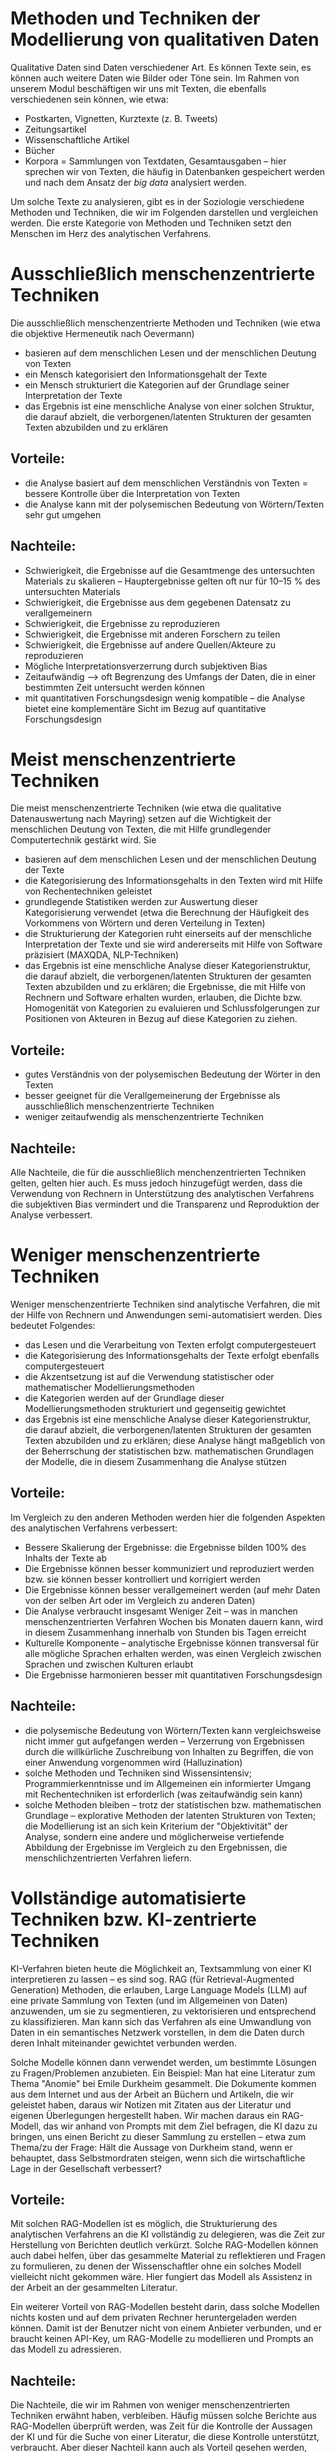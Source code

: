 * Methoden und Techniken der Modellierung von qualitativen Daten

Qualitative Daten sind Daten verschiedener Art. Es können Texte sein, es können auch weitere Daten wie Bilder oder Töne sein. Im Rahmen von unserem Modul beschäftigen wir uns mit Texten, die ebenfalls verschiedenen sein können, wie etwa:

   - Postkarten, Vignetten, Kurztexte (z. B. Tweets)
   - Zeitungsartikel
   - Wissenschaftliche Artikel
   - Bücher
   - Korpora = Sammlungen von Textdaten, Gesamtausgaben -- hier sprechen wir von Texten, die häufig in Datenbanken gespeichert werden und nach dem Ansatz der /big data/ analysiert werden.

Um solche Texte zu analysieren, gibt es in der Soziologie verschiedene Methoden und Techniken, die wir im Folgenden darstellen und vergleichen werden. Die erste Kategorie von Methoden und Techniken setzt den Menschen im Herz des analytischen Verfahrens.

* Ausschließlich menschenzentrierte Techniken

Die ausschließlich menschenzentrierte Methoden und Techniken (wie etwa die objektive Hermeneutik nach Oevermann)

   - basieren auf dem menschlichen Lesen und der menschlichen Deutung von Texten
   - ein Mensch kategorisiert den Informationsgehalt der Texte
   - ein Mensch strukturiert die Kategorien auf der Grundlage seiner Interpretation der Texte
   - das Ergebnis ist eine menschliche Analyse von einer solchen Struktur, die darauf abzielt, die verborgenen/latenten Strukturen der gesamten Texten abzubilden und zu erklären

** Vorteile:

 - die Analyse basiert auf dem menschlichen Verständnis von Texten = bessere Kontrolle über die Interpretation von Texten
 - die Analyse kann mit der polysemischen Bedeutung von Wörtern/Texten sehr gut umgehen

** Nachteile:

 - Schwierigkeit, die Ergebnisse auf die Gesamtmenge des untersuchten Materials zu skalieren – Hauptergebnisse gelten oft nur für 10–15 % des untersuchten Materials
 - Schwierigkeit, die Ergebnisse aus dem gegebenen Datensatz zu verallgemeinern
 - Schwierigkeit, die Ergebnisse zu reproduzieren
 - Schwierigkeit, die Ergebnisse mit anderen Forschern zu teilen
 - Schwierigkeit, die Ergebnisse auf andere Quellen/Akteure zu reproduzieren
 - Mögliche Interpretationsverzerrung durch subjektiven Bias
 - Zeitaufwändig --> oft Begrenzung des Umfangs der Daten, die in einer bestimmten Zeit untersucht werden können
 - mit quantitativen Forschungsdesign wenig kompatible -- die Analyse bietet eine komplementäre Sicht im Bezug auf quantitative Forschungsdesign

* Meist menschenzentrierte Techniken

Die meist menschenzentrierte Techniken (wie etwa die qualitative Datenauswertung nach Mayring) setzen auf die Wichtigkeit der menschlichen Deutung von Texten, die mit Hilfe grundlegender Computertechnik gestärkt wird. Sie

   - basieren auf dem menschlichen  Lesen und der menschlichen Deutung der Texte
   - die Kategorisierung des Informationsgehalts in den Texten wird mit Hilfe von Rechentechniken geleistet
   - grundlegende Statistiken werden zur Auswertung dieser Kategorisierung verwendet (etwa die Berechnung der Häufigkeit des Vorkommens von Wörtern und deren Verteilung in Texten)
   - die Strukturierung der Kategorien ruht einerseits auf der menschliche Interpretation der Texte und sie wird andererseits mit Hilfe von Software präzisiert (MAXQDA, NLP-Techniken)
   - das Ergebnis ist eine menschliche Analyse dieser Kategorienstruktur, die darauf abzielt, die verborgenen/latenten Strukturen der gesamten Texten abzubilden und zu erklären; die Ergebnisse, die mit Hilfe von Rechnern und Software erhalten wurden, erlauben, die Dichte bzw. Homogenität von Kategorien zu evaluieren und Schlussfolgerungen zur Positionen von Akteuren in Bezug auf diese Kategorien zu ziehen.

** Vorteile:

 - gutes Verständnis von der polysemischen Bedeutung der Wörter in den Texten
 - besser geeignet für die Verallgemeinerung der Ergebnisse als ausschließlich menschenzentrierte Techniken
 - weniger zeitaufwendig als menschenzentrierte Techniken

** Nachteile:

Alle Nachteile, die für die ausschließlich menchenzentrierten Techniken gelten, gelten hier auch. Es muss jedoch hinzugefügt werden, dass die Verwendung von Rechnern in Unterstützung des analytischen Verfahrens die subjektiven Bias vermindert und die Transparenz und Reproduktion der Analyse verbessert.

* Weniger menschenzentrierte Techniken

Weniger menschenzentrierte Techniken sind analytische Verfahren, die mit der Hilfe von Rechnern und Anwendungen semi-automatisiert werden. Dies bedeutet Folgendes:

   - das Lesen und die Verarbeitung von Texten erfolgt computergesteuert
   - die Kategorisierung des Informationsgehalts der Texte erfolgt ebenfalls computergesteuert
   - die Akzentsetzung ist auf die Verwendung statistischer oder mathematischer Modellierungsmethoden
   - die Kategorien werden auf der Grundlage dieser Modellierungsmethoden strukturiert und gegenseitig gewichtet
   - das Ergebnis ist eine menschliche Analyse dieser Kategorienstruktur, die darauf abzielt, die verborgenen/latenten Strukturen der gesamten Texten abzubilden und zu erklären; diese Analyse hängt maßgeblich von der Beherrschung der statistischen bzw. mathematischen Grundlagen der Modelle, die in diesem Zusammenhang die Analyse stützen

** Vorteile:

Im Vergleich zu den anderen Methoden werden hier die folgenden Aspekten des analytischen Verfahrens verbessert:

 - Bessere Skalierung der Ergebnisse: die Ergebnisse bilden 100% des Inhalts der Texte ab
 - Die Ergebnisse können besser kommuniziert und reproduziert werden bzw. sie können besser kontrolliert und korrigiert werden
 - Die Ergebnisse können besser verallgemeinert werden (auf mehr Daten von der selben Art oder im Vergleich zu anderen Daten)
 - Die Analyse verbraucht insgesamt Weniger Zeit -- was in manchen menschenzentrierten Verfahren Wochen bis Monaten dauern kann, wird in diesem Zusammenhang innerhalb von Stunden bis Tagen erreicht
 - Kulturelle Komponente -- analytische Ergebnisse können transversal für alle mögliche Sprachen erhalten werden, was einen Vergleich zwischen Sprachen und zwischen Kulturen erlaubt
 - Die Ergebnisse harmonieren besser mit quantitativen Forschungsdesign

** Nachteile:

 - die polysemische Bedeutung von Wörtern/Texten kann vergleichsweise nicht immer gut aufgefangen werden -- Verzerrung von Ergebnissen durch die willkürliche Zuschreibung von Inhalten zu Begriffen, die von einer Anwendung vorgenommen wird (Halluzination)
 - solche Methoden und Techniken sind Wissensintensiv; Programmierkenntnisse und im Allgemeinen ein informierter Umgang mit Rechentechniken ist erforderlich (was zeitaufwändig sein kann)
 - solche Methoden bleiben -- trotz der statistischen bzw. mathematischen Grundlage -- explorative Methoden der latenten Strukturen von Texten; die Modellierung ist an sich kein Kriterium der "Objektivität" der Analyse, sondern eine andere und möglicherweise vertiefende Abbildung der Ergebnisse im Vergleich zu den Ergebnissen, die menschlichzentrierten Verfahren liefern.

* Vollständige automatisierte Techniken bzw. KI-zentrierte Techniken

KI-Verfahren bieten heute die Möglichkeit an, Textsammlung von einer KI interpretieren zu lassen -- es sind sog. RAG (für Retrieval-Augmented Generation) Methoden, die erlauben, Large Language Models (LLM) auf eine private Sammlung von Texten (und im Allgemeinen von Daten) anzuwenden, um sie zu segmentieren, zu vektorisieren und entsprechend zu klassifizieren. Man kann sich das Verfahren als eine Umwandlung von Daten in ein semantisches Netzwerk vorstellen, in dem die Daten durch deren Inhalt miteinander gewichtet verbunden werden.

Solche Modelle können dann verwendet werden, um bestimmte Lösungen zu Fragen/Problemen anzubieten. Ein Beispiel: Man hat eine Literatur zum Thema "Anomie" bei Emile Durkheim gesammelt. Die Dokumente kommen aus dem Internet und aus der Arbeit an Büchern und Artikeln, die wir geleistet haben, daraus wir Notizen mit Zitaten aus der Literatur und eigenen Überlegungen hergestellt haben. Wir machen daraus ein RAG-Modell, das wir anhand von Prompts mit dem Ziel befragen, die KI dazu zu bringen, uns einen Bericht zu dieser Sammlung zu erstellen -- etwa zum Thema/zu der Frage: Hält die Aussage von Durkheim stand, wenn er behauptet, dass Selbstmordraten steigen, wenn sich die wirtschaftliche Lage in der Gesellschaft verbessert?

** Vorteile:

Mit solchen RAG-Modellen ist es möglich, die Strukturierung des analytischen Verfahrens an die KI vollständig zu delegieren, was die Zeit zur Herstellung von Berichten deutlich verkürzt. Solche RAG-Modellen können auch dabei helfen, über das gesammelte Material zu reflektieren und Fragen zu formulieren, zu denen der Wissenschaftler ohne ein solches Modell vielleicht nicht gekommen wäre. Hier fungiert das Modell als Assistenz in der Arbeit an der gesammelten Literatur.

Ein weiterer Vorteil von RAG-Modellen besteht darin, dass solche Modellen nichts kosten und auf dem privaten Rechner heruntergeladen werden können. Damit ist der Benutzer nicht von einem Anbieter verbunden, und er braucht keinen API-Key, um RAG-Modelle zu modellieren und Prompts an das Modell zu adressieren.

** Nachteile:

Die Nachteile, die wir im Rahmen von weniger menschenzentrierten Techniken erwähnt haben, verbleiben. Häufig müssen solche Berichte aus RAG-Modellen überprüft werden, was Zeit für die Kontrolle der Aussagen der KI und für die Suche von einer Literatur, die diese Kontrolle unterstützt, verbraucht. Aber dieser Nachteil kann auch als Vorteil gesehen werden, weil damit die Überlegung zu den Texten und den Themen in diesen Texten gefördert werden kann.

Ein zusätzlicher Nachteil von RAG-Modellen besteht in der Rechenleistung durch GPU, die solche Modelle erfordern, um wirklich nützlich zu sein -- im Moment können nur kleine LLM auf privaten Rechner verwendet werden, die, weil sie klein sind, schlechtere Ergebnisse als größere Modelle liefern. Dies erfordert deshalb an der Seite des Benutzers mehr Investition in die Überarbeitung und in die Kontrolle der Ergebnisse.

Ein anderer Nachteil ist mit der Delegation von Texten an KI-Agenten verbunden, die die Kontrolle der Klassifikationsoperationen der KI und die möglichen Halluzinationen, die daraus entstehen können, erschwert -- KI-Agenten funktionieren auf der Grundlage von Millionen von Parametern (in der Zukunft wahrscheinlich noch mehr), die durch Menschen nicht mehr kontrolliert werden können. Dies erschwert den Umgang mit Verzerrungen, wenn es ihn nicht unmöglich macht. Wenn es hinzugefügt wird, dass KI-Agenten immer mehr in Netzwerken funktionieren werden, dann stellt sich das Problem der Kontrolle von Abweichungen bei Klassifikationsoperationen noch deutlicher. Dieses Problem betrifft die Zuverlässigkeit von Ergebnissen aus RAG-Modellen -- hier werden die subjektiven Bias zwar ausgeräumt, aber technische Bias nehmen zu. Eine Folge daraus ist die mögliche Einschränkung der Sammlung von Texten, die an die KI-Agenten delegiert werden, damit die Ergebnisse der Analyse kontrollierbar bleiben (was zumindest im wissenschaftlichen Kontext erforderlich ist). Aber wenn Sammlungen von Texten eingeschränkt werden müssen, dann stellt sich die Frage, ob eine vollständige automatisierte Auswertung von qualitativen Daten im Vergleich zu semi-automatisierten Verfahren Sinn macht.

Solche Modelle stellen auch weitere Fragen, die über die Forschungspraxis in der Wissenschaft hinaus gehen, und Themen wie etwa den Umgang mit Energiequellen und Energieressourcen betreffen -- solche Modelle verbrauchen viel Strom, und wenn Sie auf einem Server von einem privaten Anbieter verwendet, ist der Energieverbrauch von solchen Modellen noch größer. Dies stellt die Frage der gesellschaftlichen Verantwortung der Forschungspraxis.

* Topic-Modelle als Art der weniger menschenzentrierten Techniken

Topic-Modelle sind konzeptionell den Netzwerkanalysetechniken ähnlich, da sie darauf abzielen, Beziehungen zwischen Daten in Gruppen zu klassifizieren und die Bedeutung dieser Gruppen zu erklären. Der große Unterschied besteht darin, dass die Netzwerkanalyse jedes relationale Ereignis als Gegenstand der Untersuchung betrachtet. Topic-Modelle versuchen, diese Komplexität auf Gruppen bzw. Clustern zu reduzieren. Diese Gruppen hält die Topic-Modell-Analyse für die latenten Strukturen der Daten -- in diesem Sinne zielt diese Analyse wie andere Verfahren der qualitativen Forschung auf die Erklärung von latenten Strukturen, und sie bleibt ebenfalls eine explorative Methode.

** Topic-Modell-Analyse und quantitative Verfahren

Die Topic-Modell-Analyse kann bis zu einer Grenze mit Faktor-Analysen oder mit multivariaten Datenanalysen im Bereich von quantitativen Verfahren verglichen werden. Daten werden auf der Grundlage ihrer semantischen Ähnlichkeiten in Verbindung gesetzt, und diese Pakete an Verbindungen voneinander relationiert bzw. gewichtet und in Verbindung miteinander gesetzt. Jedoch wo quantitative Verfahren einem Ansatz der Reduktion der Komplexität verfolgen, verfolgt die TM-Analyse einen Ansatz der Strukturierung von Komplexität zur Generierung von Interpretationen über diese Komplexität. Deshalb sind TM-Analyse eher nah an Cluster-Analysen.

Ergebnisse von TM-Analysen können in der Form von "Faktoren" in quantitativen Verfahren (eben Faktoranalysen, oder auch etwa Regressionsmodellen) integriert werden, wenn und wo es Sinn macht. Cluster von Dokumenten werden in Cluster von Gewichten (also: von Zahlen) übersetzt werden, die dann quantitativ in Verbindung mit Indikatoren ausgewertet werden können.

** Topic-Modell als low-level-KI

TM-Analysen lassen sich mit KI-Agenten verbinden, und an sich können sie wie low-level-KI verstanden werden -- sie operieren auf der selben Grundlage, obwohl sie nicht auf der Grundlage von LLM sondern von persönlichen Sammlungen von Texten entwickelt werden.

TM-Analyse gehen nicht ohne Verifikation von den Clustern selbst. Im MTA Anwendung bedeutet es, dass Algorithmen für die Modellierung von Topics auf der Grundlage von anderen Analyse entwickelt werden, die erlauben, diese Modellierung zu kontrollieren und entsprechend besser zu steuern, damit Ergebnisse optimiert werden können. TM-Analyse brauchen deshalb eine Kontrolle durch Kreuzvalidierungsmethoden, und im Fall von MTA erfolgt diese Kontrolle auf der Grundlage von Cluster-Analyse und der Berechnung von Koeffizienten, die die Entsprechung zwischen Ergebnisse der Modellierung und originalen Daten messen.

TM-Analyse skalieren besser als KI-Agenten in der Praxis, was bedeutet, dass weniger Rechnerkapazität verwendet werden, um TM-Analysen durchzuführen.

* Nächster Schritt

Im nächsten Schritt beschäftigen wir uns mit den [[./Lecture-3-de.org][MTA]]. Dabei werden wir den Ansatz der /workflow/ einführen.
